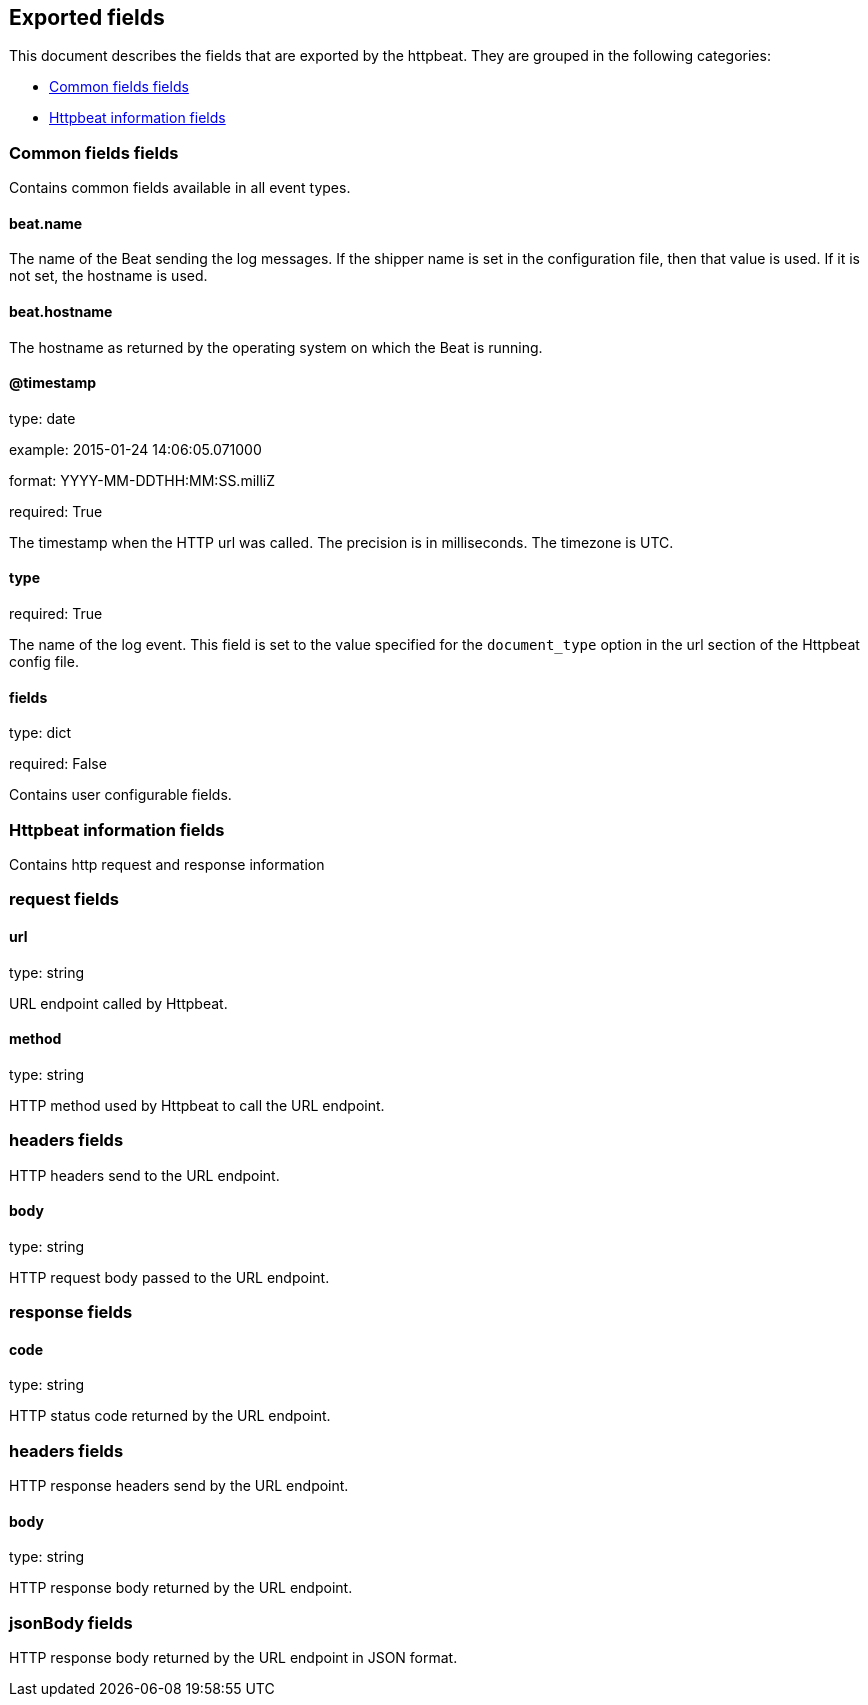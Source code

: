 
////
This file is generated! See etc/fields.yml and scripts/generate_field_docs.py
////

[[exported-fields]]
== Exported fields

This document describes the fields that are exported by the
httpbeat. They are grouped in the
following categories:

* <<exported-fields-env>>
* <<exported-fields-httpbeat>>

[[exported-fields-env]]
=== Common fields fields

Contains common fields available in all event types.



==== beat.name

The name of the Beat sending the log messages. If the shipper name is set in the configuration file, then that value is used. If it is not set, the hostname is used.


==== beat.hostname

The hostname as returned by the operating system on which the Beat is running.


==== @timestamp

type: date

example: 2015-01-24 14:06:05.071000

format: YYYY-MM-DDTHH:MM:SS.milliZ

required: True

The timestamp when the HTTP url was called. The precision is in milliseconds. The timezone is UTC.


==== type

required: True

The name of the log event. This field is set to the value specified for the `document_type` option in the url section of the Httpbeat config file.


==== fields

type: dict

required: False

Contains user configurable fields.


[[exported-fields-httpbeat]]
=== Httpbeat information fields

Contains http request and response information



=== request fields


==== url

type: string

URL endpoint called by Httpbeat.


==== method

type: string

HTTP method used by Httpbeat to call the URL endpoint.


=== headers fields

HTTP headers send to the URL endpoint.



==== body

type: string

HTTP request body passed to the URL endpoint.


=== response fields


==== code

type: string

HTTP status code returned by the URL endpoint.


=== headers fields

HTTP response headers send by the URL endpoint.



==== body

type: string

HTTP response body returned by the URL endpoint.


=== jsonBody fields

HTTP response body returned by the URL endpoint in JSON format.



